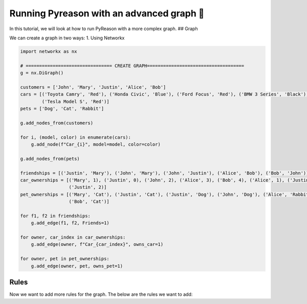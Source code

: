 Running Pyreason with an advanced graph 🚀
==========================================

In this tutorial, we will look at how to run PyReason with a more
complex graph. ## Graph

We can create a graph in two ways: 1. Using Networkx

.. code:: python

   import networkx as nx

   # ================================ CREATE GRAPH====================================
   g = nx.DiGraph()

   customers = ['John', 'Mary', 'Justin', 'Alice', 'Bob']
   cars = [('Toyota Camry', 'Red'), ('Honda Civic', 'Blue'), ('Ford Focus', 'Red'), ('BMW 3 Series', 'Black'),
           ('Tesla Model S', 'Red')]
   pets = ['Dog', 'Cat', 'Rabbit']

   g.add_nodes_from(customers)

   for i, (model, color) in enumerate(cars):
       g.add_node(f"Car_{i}", model=model, color=color)

   g.add_nodes_from(pets)

   friendships = [('Justin', 'Mary'), ('John', 'Mary'), ('John', 'Justin'), ('Alice', 'Bob'), ('Bob', 'John')]
   car_ownerships = [('Mary', 1), ('Justin', 0), ('John', 2), ('Alice', 3), ('Bob', 4), ('Alice', 1), ('Justin', 3),
                     ('Justin', 2)]
   pet_ownerships = [('Mary', 'Cat'), ('Justin', 'Cat'), ('Justin', 'Dog'), ('John', 'Dog'), ('Alice', 'Rabbit'),
                     ('Bob', 'Cat')]

   for f1, f2 in friendships:
       g.add_edge(f1, f2, Friends=1)

   for owner, car_index in car_ownerships:
       g.add_edge(owner, f"Car_{car_index}", owns_car=1)

   for owner, pet in pet_ownerships:
       g.add_edge(owner, pet, owns_pet=1)

.. image:: advanced_graph.png
   :alt: image
    Advanced Graph

Rules
-----

Now we want to add more rules for the graph. The below are the rules we
want to add:
